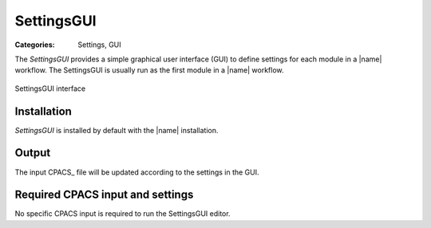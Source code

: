 .. _sec_settings_gui:

SettingsGUI
===========

:Categories: Settings, GUI

The *SettingsGUI* provides a simple graphical user interface (GUI) to define settings for each module in a |name| workflow. The SettingsGUI is usually run as the first module in a |name| workflow.

.. figure:: main.png
    :width: 400 px
    :align: center
    :alt: SettingsGUI

    SettingsGUI interface

Installation
------------

*SettingsGUI* is installed by default with the |name| installation.

..
    Analyses
    --------

    *SettingsGUI* does not perform any analyses.

Output
------

The input CPACS_ file will be updated according to the settings in the GUI.

Required CPACS input and settings
---------------------------------

No specific CPACS input is required to run the SettingsGUI editor.

..
    Limitations
    -----------

    TODO

..
    More information
    ----------------

    TODO
